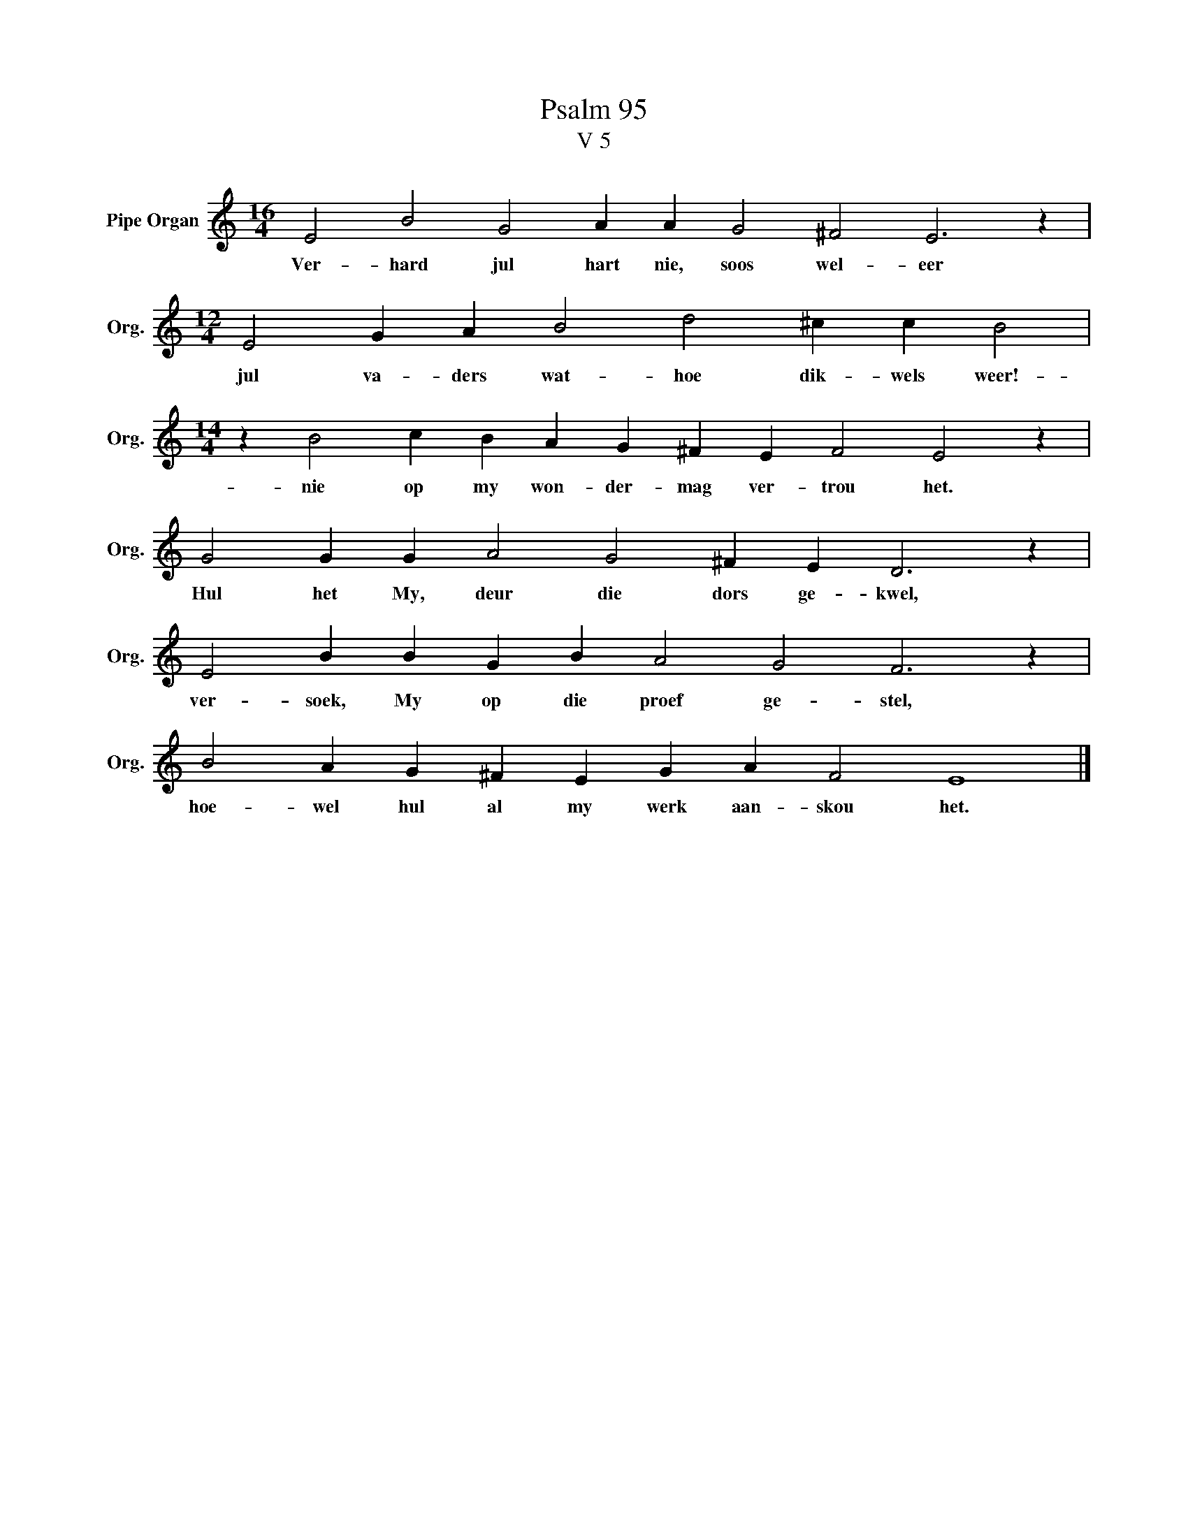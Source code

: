 X:1
T:Psalm 95
T:V 5
L:1/4
M:16/4
I:linebreak $
K:C
V:1 treble nm="Pipe Organ" snm="Org."
V:1
 E2 B2 G2 A A G2 ^F2 E3 z |$[M:12/4] E2 G A B2 d2 ^c c B2 |$[M:14/4] z B2 c B A G ^F E F2 E2 z |$ %3
w: Ver- hard jul hart nie, soos wel- eer|jul va- ders wat- hoe dik- wels weer!-|nie op my won- der- mag ver- trou het.|
 G2 G G A2 G2 ^F E D3 z |$ E2 B B G B A2 G2 F3 z |$ B2 A G ^F E G A F2 E4 |] %6
w: Hul het My, deur die dors ge- kwel,|ver- soek, My op die proef ge- stel,|hoe- wel hul al my werk aan- skou het.|

